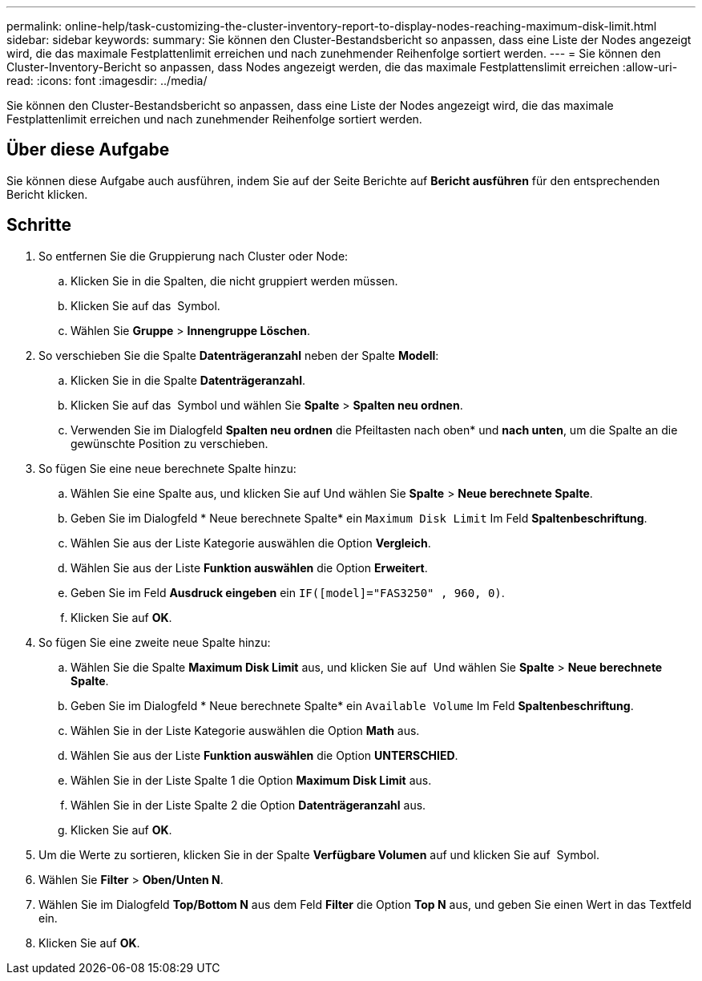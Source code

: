 ---
permalink: online-help/task-customizing-the-cluster-inventory-report-to-display-nodes-reaching-maximum-disk-limit.html 
sidebar: sidebar 
keywords:  
summary: Sie können den Cluster-Bestandsbericht so anpassen, dass eine Liste der Nodes angezeigt wird, die das maximale Festplattenlimit erreichen und nach zunehmender Reihenfolge sortiert werden. 
---
= Sie können den Cluster-Inventory-Bericht so anpassen, dass Nodes angezeigt werden, die das maximale Festplattenslimit erreichen
:allow-uri-read: 
:icons: font
:imagesdir: ../media/


[role="lead"]
Sie können den Cluster-Bestandsbericht so anpassen, dass eine Liste der Nodes angezeigt wird, die das maximale Festplattenlimit erreichen und nach zunehmender Reihenfolge sortiert werden.



== Über diese Aufgabe

Sie können diese Aufgabe auch ausführen, indem Sie auf der Seite Berichte auf *Bericht ausführen* für den entsprechenden Bericht klicken.



== Schritte

. So entfernen Sie die Gruppierung nach Cluster oder Node:
+
.. Klicken Sie in die Spalten, die nicht gruppiert werden müssen.
.. Klicken Sie auf das image:../media/click-to-see-menu.gif[""] Symbol.
.. Wählen Sie *Gruppe* > *Innengruppe Löschen*.


. So verschieben Sie die Spalte *Datenträgeranzahl* neben der Spalte *Modell*:
+
.. Klicken Sie in die Spalte *Datenträgeranzahl*.
.. Klicken Sie auf das image:../media/click-to-see-menu.gif[""] Symbol und wählen Sie *Spalte* > *Spalten neu ordnen*.
.. Verwenden Sie im Dialogfeld *Spalten neu ordnen* die Pfeiltasten nach oben* und *nach unten*, um die Spalte an die gewünschte Position zu verschieben.


. So fügen Sie eine neue berechnete Spalte hinzu:
+
.. Wählen Sie eine Spalte aus, und klicken Sie auf image:../media/click-to-see-menu.gif[""]Und wählen Sie *Spalte* > *Neue berechnete Spalte*.
.. Geben Sie im Dialogfeld * Neue berechnete Spalte* ein `Maximum Disk Limit` Im Feld *Spaltenbeschriftung*.
.. Wählen Sie aus der Liste Kategorie auswählen die Option *Vergleich*.
.. Wählen Sie aus der Liste *Funktion auswählen* die Option *Erweitert*.
.. Geben Sie im Feld *Ausdruck eingeben* ein `IF([model]="FAS3250" , 960, 0)`.
.. Klicken Sie auf *OK*.


. So fügen Sie eine zweite neue Spalte hinzu:
+
.. Wählen Sie die Spalte *Maximum Disk Limit* aus, und klicken Sie auf image:../media/click-to-see-menu.gif[""] Und wählen Sie *Spalte* > *Neue berechnete Spalte*.
.. Geben Sie im Dialogfeld * Neue berechnete Spalte* ein `Available Volume` Im Feld *Spaltenbeschriftung*.
.. Wählen Sie in der Liste Kategorie auswählen die Option *Math* aus.
.. Wählen Sie aus der Liste *Funktion auswählen* die Option *UNTERSCHIED*.
.. Wählen Sie in der Liste Spalte 1 die Option *Maximum Disk Limit* aus.
.. Wählen Sie in der Liste Spalte 2 die Option *Datenträgeranzahl* aus.
.. Klicken Sie auf *OK*.


. Um die Werte zu sortieren, klicken Sie in der Spalte *Verfügbare Volumen* auf und klicken Sie auf image:../media/click-to-see-menu.gif[""] Symbol.
. Wählen Sie *Filter* > *Oben/Unten N*.
. Wählen Sie im Dialogfeld *Top/Bottom N* aus dem Feld *Filter* die Option *Top N* aus, und geben Sie einen Wert in das Textfeld ein.
. Klicken Sie auf *OK*.

